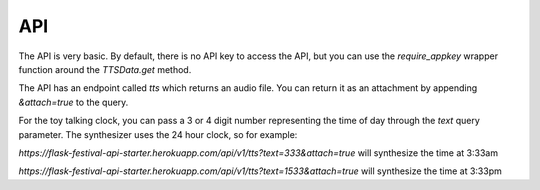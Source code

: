 .. _api:

API
===

The API is very basic. By default, there is no API key to access the API, but you can use the `require_appkey` wrapper function around the `TTSData.get` method.

The API has an endpoint called `tts` which returns an audio file. You can return it as an attachment by appending `&attach=true` to the query.

For the toy talking clock, you can pass a 3 or 4 digit number representing the time of day through the `text` query parameter. The synthesizer uses the 24 hour clock, so for example:

`https://flask-festival-api-starter.herokuapp.com/api/v1/tts?text=333&attach=true` will synthesize the time at 3:33am

`https://flask-festival-api-starter.herokuapp.com/api/v1/tts?text=1533&attach=true` will synthesize the time at 3:33pm
